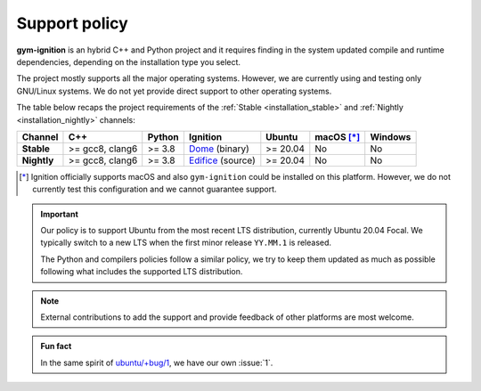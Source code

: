 .. _support_policy:

Support policy
==============

**gym-ignition** is an hybrid C++ and Python project and it requires finding in the system updated compile and runtime
dependencies, depending on the installation type you select.

The project mostly supports all the major operating systems.
However, we are currently using and testing only GNU/Linux systems.
We do not yet provide direct support to other operating systems.

The table below recaps the project requirements of the :ref:`Stable <installation_stable>` and :ref:`Nightly <installation_nightly>` channels:

+-------------+-----------------+--------+---------------------+----------+------------+---------+
| Channel     |       C++       | Python |      Ignition       |  Ubuntu  | macOS [*]_ | Windows |
+=============+=================+========+=====================+==========+============+=========+
| **Stable**  | >= gcc8, clang6 | >= 3.8 | `Dome`_ (binary)    | >= 20.04 |     No     |    No   |
+-------------+-----------------+--------+---------------------+----------+------------+---------+
| **Nightly** | >= gcc8, clang6 | >= 3.8 | `Edifice`_ (source) | >= 20.04 |     No     |    No   |
+-------------+-----------------+--------+---------------------+----------+------------+---------+

.. _`Dome`: https://ignitionrobotics.org/docs/dome/install
.. _`Edifice`: https://ignitionrobotics.org/docs/edifice/install

.. [*] Ignition officially supports macOS and also ``gym-ignition`` could be installed on this platform.
       However, we do not currently test this configuration and we cannot guarantee support.

.. important::

    Our policy is to support Ubuntu from the most recent LTS distribution, currently Ubuntu 20.04 Focal.
    We typically switch to a new LTS when the first minor release ``YY.MM.1`` is released.

    The Python and compilers policies follow a similar policy, we try to keep them updated as much as
    possible following what includes the supported LTS distribution.

.. note::

    External contributions to add the support and provide feedback of other platforms are most welcome.

.. admonition:: Fun fact

    In the same spirit of `ubuntu/+bug/1 <https://bugs.launchpad.net/ubuntu/+bug/1>`_, we have our own :issue:`1`.
